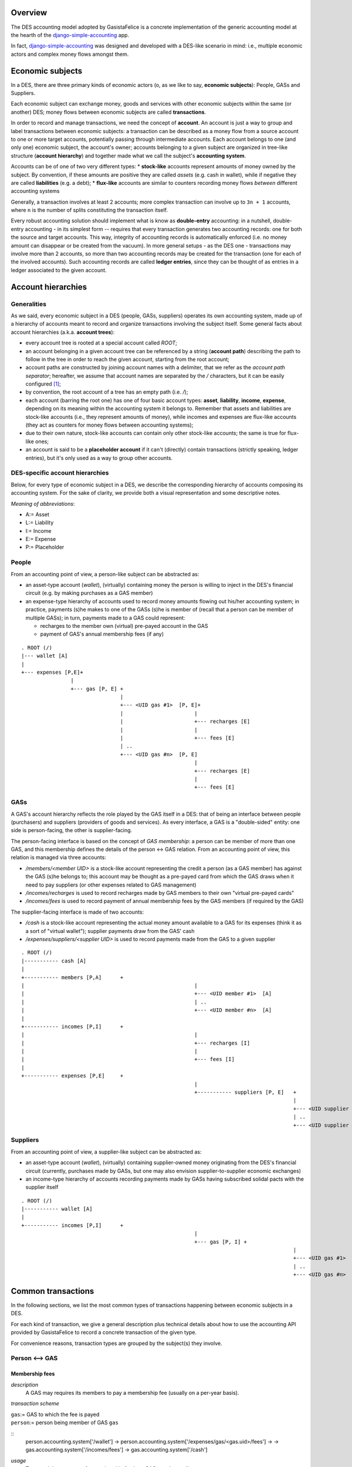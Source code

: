 Overview
========

The DES accounting model adopted by GasistaFelice is a concrete implementation of the generic accounting model at the hearth of the django-simple-accounting_ app.

In fact, django-simple-accounting_ was designed and developed with a DES-like scenario in mind: i.e., multiple economic actors and complex money flows amongst them.

Economic subjects
=================

In a DES, there are three primary kinds of economic actors (o, as we like to say, **economic subjects**): People, GASs and Suppliers.  

Each economic subject can exchange money, goods and services with other economic subjects within the same (or another) DES;  money flows between economic subjects are called **transactions**. 

In order to record and manage transactions, we need the concept of **account**.  An account is just a way to group and label transactions between economic subjects: a transaction can be described as a money flow from a source account to one or more target accounts, potentially passing through intermediate accounts.  Each account belongs to one (and only one) economic subject, the account's owner; accounts belonging to a given subject are organized in tree-like structure (**account hierarchy**) and together made what we call the subject's **accounting system**.

Accounts  can be of one of two very different types:
* **stock-like** accounts represent amounts of money owned by the subject. By convention, if these amounts are positive they are called *assets* (e.g. cash in wallet), while if negative they are called **liabilities** (e.g. a debt);
* **flux-like** accounts are similar to counters recording money flows *between* different accounting systems

Generally, a transaction involves at least 2 accounts; more complex transaction can involve up to ``3n + 1`` accounts, where ``n`` is the number of splits constituting the transaction itself.

Every robust accounting solution should implement what is know as **double-entry** accounting: in a nutshell, double-entry accounting - in its simplest form --  requires that every transaction generates two accounting records: one for both the source and target accounts.  This way, integrity of accounting records is automatically enforced (i.e. no money amount can disappear or be created from the vacuum).  In more general setups - as the DES one - transactions may involve more than 2 accounts, so more than two accounting records may be created for the transaction (one for each of the involved accounts). Such accounting records are called **ledger entries**, since they can be thought of as entries in a ledger associated to the given account.


Account hierarchies
===================

Generalities
------------

As we said, every economic subject in a DES (people, GASs, suppliers) operates its own accounting system, made up of a hierarchy of accounts meant to record and organize transactions involving the subject itself.  Some general facts about account hierarchies (a.k.a. **account trees**):

- every account tree is rooted at a special account called `ROOT`;
- an account belonging in a given account tree can be referenced by a string (**account path**) describing the path to follow in the tree in order to reach the given account, starting from the root account; 
- account paths are constructed by joining account names with a delimiter, that we refer as the *account path separator*; hereafter, we assume that account names are separated by the `/` characters, but it can be easily configured [1]_;
- by convention, the root account of a tree has an empty path (i.e. `/`);
- each account (barring the root one) has one of four basic account types: **asset**, **liability**, **income**, **expense**, depending on its meaning within the accounting system it belongs to.  Remember that assets and liabilities are stock-like accounts (i.e., they represent amounts of money), while incomes and expenses are flux-like accounts (they act as counters for money flows between accounting systems);
- due to their own nature, stock-like accounts can contain only other stock-like accounts; the same is true for flux-like ones;
- an account is said to be a **placeholder account** if it can't (directly) contain transactions (strictly speaking, ledger entries), but it's only used as a way to group other accounts.

DES-specific account hierarchies
--------------------------------

Below, for every type of economic subject in a DES, we describe the corresponding hierarchy of accounts composing its accounting system. For the sake of clarity, we provide both a visual representation and some descriptive notes.

*Meaning of abbreviations*:

* A:= Asset
* L:= Liability
* I:= Income
* E:= Expense
* P:= Placeholder

People
------
From an accounting point of view, a person-like subject can be abstracted as:

* an asset-type account (*wallet*), (virtually) containing money the person is willing to inject in the DES's financial circuit (e.g. by making purchases as a GAS member)
* an expense-type hierarchy of accounts used to record money amounts flowing out his/her accounting system; in practice, payments (s)he makes to one of the GASs (s)he is member of (recall that a person can be member of multiple GASs); in turn, payments made to a GAS could represent:
 
  - recharges to the member own (virtual) pre-payed account in the GAS
  - payment of GAS's annual membership fees (if any)

::

		. ROOT (/)
		|--- wallet [A]
		|
		+--- expenses [P,E]+
				|
				+--- gas [P, E] +
						|
						+--- <UID gas #1>  [P, E]+
						|			|
						|			+--- recharges [E]
						|			|
						|			+--- fees [E]
						| ..
						+--- <UID gas #n>  [P, E]
									|
									+--- recharges [E]
									|
									+--- fees [E]


GASs
----
A GAS's account hierarchy reflects the role played by the GAS itself in a DES: that of being an interface between people (purchasers) and suppliers (providers of goods and services). As every interface, a GAS is a "double-sided" entity: one side is person-facing, the other is supplier-facing.

The person-facing interface is based on the concept of *GAS membership*: a person can be member of more than one GAS, and this membership defines the details of the person <-> GAS relation.  From an accounting point of view, this relation is managed via three accounts:

- `/members/<member UID>` is a stock-like account representing the credit a person (as a GAS member) has against the GAS (s)he belongs to; this account may be thought as a pre-payed card from which the GAS draws when it need to pay suppliers (or other expenses related to GAS management)  
- `/incomes/recharges` is used to record recharges made by GAS members to their own "virtual pre-payed cards"
- `/incomes/fees` is used to record payment of annual membership fees by the GAS members (if required by the GAS)

The supplier-facing interface is made of two accounts:

- `/cash` is a stock-like account representing the actual money amount available to a GAS for its expenses (think it as a sort of "virtual wallet"); supplier payments draw from the GAS' cash
- `/expenses/suppliers/<supplier UID>` is used to record payments made from the GAS to a given supplier

::

	. ROOT (/)
	|----------- cash [A]
	|
	+----------- members [P,A]	+
	|							|
	|							+--- <UID member #1>  [A]
	|							| ..
	|							+--- <UID member #n>  [A]
	|
	+----------- incomes [P,I]	+
	|							|
	|							+--- recharges [I]
	|							|
	|							+--- fees [I]
	|
	+----------- expenses [P,E]	+
								|
								+----------- suppliers [P, E]	+
												|
												+--- <UID supplier #1>  [E]
												| ..
												+--- <UID supplier #n>  [E]



Suppliers
---------
From an accounting point of view, a supplier-like subject can be abstracted as:

* an asset-type account (*wallet*), (virtually) containing supplier-owned money originating from the DES's financial circuit (currently, purchases made by GASs, but one may also envision supplier-to-supplier economic exchanges)
* an income-type hierarchy of accounts recording payments made by GASs having subscribed solidal pacts with the supplier itself

::

	. ROOT (/)
	|----------- wallet [A]
	|
	+----------- incomes [P,I]	+
								|
								+--- gas [P, I] +
												|
												+--- <UID gas #1>  [P, I]
												| ..
												+--- <UID gas #n>  [P, I]


Common transactions
===================

In the following sections, we list the most common types of transactions happening between economic subjects in a DES.

For each kind of transaction, we give a general description plus technical details about how to use the accounting API provided by GasistaFelice to record a concrete transaction of the given type.

For convenience reasons, transaction types are grouped by the subject(s) they involve.

Person <--> GAS
---------------

Membership fees
~~~~~~~~~~~~~~~
*description*
  A GAS may requires its members to pay a membership fee (usually on a per-year basis).

*transaction scheme*

|  ``gas``:= GAS to which the fee is payed
|  ``person``:= person being member of GAS ``gas``

::
  person.accounting.system['/wallet'] -> person.accounting.system['/expenses/gas/<gas.uid>/fees'] -> 
  -> gas.accounting.system['/incomes/fees'] -> gas.accounting.system['/cash']

*usage*
  To record the payment of a membership fee by a GAS member, call ``person.subject.accounting.pay_membership_fee(gas, year)``

  *arguments*

	``gas``
	  the GAS to which this fee is being payed (as a ``GAS`` model instance)
	``year``
	  the year (as a string) to which this fee refers to  

  *return value*	
  	``None``

  *exceptions*
	 if  ``person`` is not a member of GAS ``gas``, a ``MalformedTransaction`` exception is raised

Recharges
~~~~~~~~~
*description*
  GAS members can (actually, should!) recharge their virtual pre-payed credit cards on a regular basis, in order to provide their GAS with financial coverage for orders they made;  we refer to these routine operations simply as *recharges*.

*transaction scheme*

|  ``gas``:=  GAS with respect to which the recharge is being done
|  ``person``:= person being member of GAS ``gas``

::

  person.accounting.system['/wallet'] -> person.accounting.system['/expenses/gas/<gas.uid>/recharges'] -> 
  -> gas.accounting.system['/incomes/recharges'] -> gas.accounting.system['/members/<member.uid>']

*usage*
  To record a recharge made by a person (as a GAS member), call ``person.accounting.do_recharge(gas, amount)``

  *arguments*

	``gas``
	  the GAS to which this recharge is being made (as a ``GAS`` model instance)
	``amount``
	  the recharge's amount

  *return value*	
  	``None``

  *exceptions*
	If ``person`` is not a member of GAS ``gas``, or if ``amount`` is a negative number, a ``MalformedTransaction`` exception is raised.

GAS <--> GAS
------------

Withdrawals from GAS members' accounts
~~~~~~~~~~~~~~~~~~~~~~~~~~~~~~~~~~~~~~
*description*
  Withdraw a given amount of money from a GAS member's account and bestow it to the GAS's cash.  

*transaction scheme*

|  ``gas``:=  GAS making the withdrawal
|  ``member``:= GAS member whose account undergoes the withdrawal

::

  gas.accounting.system['/members/<member.uid>'] -> gas.accounting.system['/cash']

*usage*
  To record a withdrawal made by a GAS from a GAS member's account, call ``gas.accounting.withdraw_from_member_account(self, member, amount, refs=None)``

  *arguments*

	``member``
	   the GAS member whose account undergoes the withdrawal
	``amount``
	   amount of the withdrawal 
	``refs``
	   [optional] any references for this transaction (as an iterable of model instances);
           For example:  a list of GAS member orders this withdrawal is related to

  *return value*	
  	``None``

  *exceptions*
	 If ``member`` is not a member of ``gas``, a ``MalformedTransaction`` exception is raised.	


GAS <--> Supplier
-----------------
Supplier payments
~~~~~~~~~~~~~~~~~
*description*
  A payment made by a GAS to a supplier.  Note this kind of payment is generic, i.e. it may refer to one or more supplier orders, or even part thereof.

*transaction scheme*

| ``gas``:=  GAS making the payment
| ``supplier``:= supplier receiving the payment

::

  gas.accounting.system['/cash'] -> gas.accounting.system['/expenses/suppliers/<supplier.uid>'] -> 
  -> supplier.accounting.system['/incomes/gas/<gas.uid>'] -> supplier.accounting.system['/wallet']

*usage*
  To record a payment made by a GAS to a supplier, call ``gas.accounting.pay_supplier(self, pact, amount, refs=None)``

  *arguments*

	``pact``
	   the solidal pact w.r.t. which this payment is made (i.e. ``pact.gas == gas``, ``pact.supplier == supplier``)	
	``amount``
	   the (positive) payment amount 
	``refs``
	   [optional] any references for this transaction (as an iterable of model instances);
           For example:  a list of supplier orders this payment is related to

  *return value*	
  	``None``

  *exceptions*
	If ``amount`` is negative, a ``MalformedTransaction`` exception is raised (supplier-to-GAS money transfers should be treated as *refunds*).


Order payments
~~~~~~~~~~~~~~
*description*
  A payment made by a GAS to a supplier referring to a specific supplier order.
  Actually, such operation is a two-step process:

    1. First, the GAS withdraws from each member's account an amount of money corresponding
       to the total cost of products (s)he bought during the given order (price & quantity are as recorded by the invoice!)
    2. Then, the GAS collects this money amounts and transfers them to the supplier's account 

*transaction scheme*
  This transaction is just a combination of `Supplier payments`_ and `Withdrawals from GAS members' accounts`_ (see description above for details)

*usage*
  To record an order payment made by a GAS to a supplier, call ``gas.accounting.pay_supplier_order(self, order)``

  *arguments*

	``order``
	   the supplier order being payed (a ``GASSupplierOrder`` model instance)

  *return value*	
  	``None``

  *exceptions*
	If the given supplier order hasn't been fully withdrawn by GAS members yet, raise ``MalformedTransaction``

Refunds
~~~~~~~
*description*
  A refund made by a supplier to a GAS (think e.g. of discounts made by the supplier in case of damaged goods).  

*transaction scheme*

|  ``supplier``:= supplier making the payment
|  ``gas``:=  GAS receiving the payment

::

  supplier.accounting.system['/wallet']   -> supplier.accounting.system['/incomes/gas/<gas.uid>'] ->   
  -> gas.accounting.system['/expenses/suppliers/<supplier.uid>'] -> gas.accounting.system['/cash']

*usage*
  To record a refund made by a supplier to a GAS, call ``supplier.accounting.refund_gas(self, gas, amount, refs=None)``

  *arguments*

	``gas``
	   the GAS being refunded (as a ``GAS model instance``)
	``amount``
	   the (positive) amount of the refund
	``refs`` 
	   [optional] any references for this transaction (as an iterable of model instances);
           For example:  a list of supplier orders this refund is related to

  *return value*	
  	``None``

  *exceptions*
	If GAS ``gas`` doesn't have an active solidal pact with this supplier, or if ``amount`` is negative, raise a ``MalformedTransaction`` exception.

Utility functions
=================
confirm_invoice_payment
-----------------------
*description*
  A supplier should be able to confirm that an invoice issued by him/her has been actually payed.

*usage*
  To confirm the payment of an invoice issued by a supplier, call ``supplier.accounting.confirm_invoice_payment(self, invoice)``
	
  *arguments*

	``invoice``
	   the invoice to be confirmed (as an ``Invoice`` model instance)

  *return value*	
  	``None``

  *exceptions*
	If ``invoice`` isn't an ``Invoice`` model instance, or if it was issued by another subject, raise ``ValueError``.



accounted_amount_by_gas_member
------------------------------
*description*
  Given a supplier order ``order``, return an annotated set of GAS members  partecipating to that order.

  Each GAS member instance will have an ``.accounted_amount`` attribute, representing the total amount of money already accounted for with respect 
  to the entire set of orders placed by that GAS member within ``order``.

   A (member) order is considered to be "accounted" iff a transaction recording it
   exists within that GAS's accounting system.


*usage*
  If ``gas`` is the GAS who issued the supplier order, call ``gas.accounting.accounted_amount_by_gas_member(self, order)``

  *arguments*

	``order``
	    the order to be accounted for (as a ``GASSupplierOrder`` model instance)

  *return value*	
  	``None``

  *exceptions*
	If ``order`` has not been placed by the GAS owning this accounting system,  raise ``TypeError``.   



----

.. _django-simple-accounting: https://github.com/seldon/django-simple-accounting

.. [1] By setting the variable ``ACCOUNT_PATH_SEPARATOR`` in ``settings.py`` (default: `/`)
